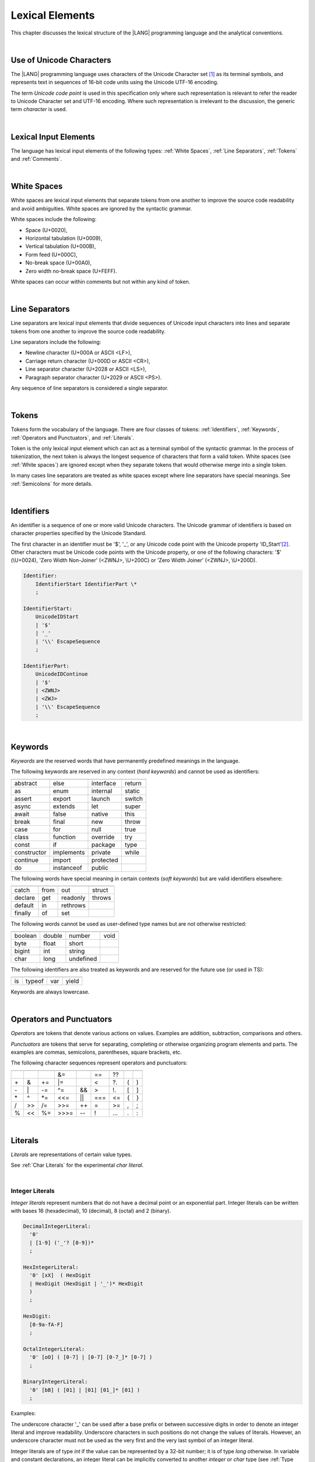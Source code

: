 ..
    Copyright (c) 2021-2023 Huawei Device Co., Ltd.
    Licensed under the Apache License, Version 2.0 (the "License");
    you may not use this file except in compliance with the License.
    You may obtain a copy of the License at
    http://www.apache.org/licenses/LICENSE-2.0
    Unless required by applicable law or agreed to in writing, software
    distributed under the License is distributed on an "AS IS" BASIS,
    WITHOUT WARRANTIES OR CONDITIONS OF ANY KIND, either express or implied.
    See the License for the specific language governing permissions and
    limitations under the License.

.. _Lexical Elements:

Lexical Elements
################

.. meta:
    frontend_status: Done

This chapter discusses the lexical structure of the |LANG| programming language
and the analytical conventions.

|

.. _Unicode Characters:

Use of Unicode Characters
*************************

.. meta:
    frontend_status: Done

The |LANG| programming language uses characters of the Unicode Character
set [1]_ as its terminal symbols, and represents text in sequences of
16-bit code units using the Unicode UTF-16 encoding.

The term *Unicode code point* is used in this specification only where such
representation is relevant to refer the reader to Unicode Character set and
UTF-16 encoding. Where such representation is irrelevant to the discussion,
the generic term *character* is used.

.. index::
   terminal symbol
   character
   Unicode character
   Unicode code point

|

.. _Lexical Input Elements:

Lexical Input Elements
**********************

.. meta:
    frontend_status: Done

The language has lexical input elements of the following types:
:ref:`White Spaces`, :ref:`Line Separators`, :ref:`Tokens` and :ref:`Comments`.

|

.. _White Spaces:

White Spaces
************

.. meta:
    frontend_status: Done

White spaces are lexical input elements that separate tokens from one another
to improve the source code readability and avoid ambiguities. White spaces are
ignored by the syntactic grammar.

White spaces include the following:

- Space (U+0020),

- Horizontal tabulation (U+0009),

- Vertical tabulation (U+000B),

- Form feed (U+000C),

- No-break space (U+00A0),

- Zero width no-break space (U+FEFF).

White spaces can occur within comments but not within any kind of token.

.. index::
   lexical input element
   source code
   white space
   syntactic grammar
   comment

|

.. _Line Separators:

Line Separators
***************

.. meta:
    frontend_status: Done

Line separators are lexical input elements that divide sequences of Unicode
input characters into lines and separate tokens from one another to improve
the source code readability.

Line separators include the following:

- Newline character (U+000A or ASCII <LF>),

- Carriage return character (U+000D or ASCII <CR>),

- Line separator character (U+2028 or ASCII <LS>),

- Paragraph separator character (U+2029 or ASCII <PS>).

Any sequence of line separators is considered a single separator.

|

.. _Tokens:

Tokens
******

.. meta:
    frontend_status: Done

Tokens form the vocabulary of the language. There are four classes of tokens:
:ref:`Identifiers`, :ref:`Keywords`, :ref:`Operators and Punctuators`,
and :ref:`Literals`.

Token is the only lexical input element which can act as a terminal symbol
of the syntactic grammar. In the process of tokenization, the next token is
always the longest sequence of characters that form a valid token. White
spaces (see :ref:`White spaces`) are ignored except when they separate
tokens that would otherwise merge into a single token.

In many cases line separators are treated as white spaces except where line
separators have special meanings. See :ref:`Semicolons` for more details.

.. index::
   line separator
   lexical input element
   Unicode input character
   token
   tokenization
   white space
   source code
   identifier
   keyword
   operator
   punctuator
   literal
   terminal symbol
   syntactic grammar

|

.. _Identifiers:

Identifiers
***********

.. meta:
    frontend_status: Done

An identifier is a sequence of one or more valid Unicode characters. The
Unicode grammar of identifiers is based on character properties
specified by the Unicode Standard.

The first character in an identifier must be '\$', '\_', or any Unicode
code point with the Unicode property 'ID_Start'[2]_. Other characters
must be Unicode code points with the Unicode property, or one of the following
characters: '\$' (\\U+0024), 'Zero Width Non-Joiner' (<ZWNJ>, \\U+200C) or
'Zero Width Joiner' (<ZWNJ>, \\U+200D).

.. index::
   identifier
   Unicode Standard
   identifier
   Unicode code point
   Unicode character
   
.. code-block:: abnf

    Identifier:
        IdentifierStart IdentifierPart \*
        ;

    IdentifierStart:
        UnicodeIDStart
        | '$'
        | '_'
        | '\\' EscapeSequence
        ;

    IdentifierPart:
        UnicodeIDContinue
        | '$'
        | <ZWNJ>
        | <ZWJ>
        | '\\' EscapeSequence
        ;

|

.. _Keywords:

Keywords
********

.. meta:
    frontend_status: Partly
    todo: not yet added: inner
    todo: type: hard keyword in spec, soft keyword in implementation
    todo: of, default: soft keyword in spec, hard keyword in implementation

*Keywords* are the reserved words that have permanently predefined meanings
in the language.

The following keywords are reserved in any context (*hard keywords*) and
cannot be used as identifiers:

.. index::
   keyword
   reserved word
   hard keyword
   soft keyword
   identifier
   context
   
+---------------+---------------+---------------+---------------+
|               |               |               |               |
+===============+===============+===============+===============+
| abstract      | else          | interface     | return        |
+---------------+---------------+---------------+---------------+
| as            | enum          | internal      | static        |
+---------------+---------------+---------------+---------------+
| assert        | export        | launch        | switch        |
+---------------+---------------+---------------+---------------+
| async         | extends       | let           | super         |
+---------------+---------------+---------------+---------------+
| await         | false         | native        | this          |
+---------------+---------------+---------------+---------------+
| break         | final         | new           | throw         |
+---------------+---------------+---------------+---------------+
| case          | for           | null          | true          |
+---------------+---------------+---------------+---------------+
| class         | function      | override      | try           |
+---------------+---------------+---------------+---------------+
| const         | if            | package       | type          |
+---------------+---------------+---------------+---------------+
| constructor   | implements    | private       | while         |
+---------------+---------------+---------------+---------------+
| continue      | import        | protected     |               |
+---------------+---------------+---------------+---------------+
| do            | instanceof    | public        |               |
+---------------+---------------+---------------+---------------+

The following words have special meaning in certain contexts (*soft
keywords*) but are valid identifiers elsewhere:

.. index::
   keyword
   soft keyword
   identifier

+---------------+---------------+---------------+---------------+
|               |               |               |               |
+===============+===============+===============+===============+
| catch         | from          | out           | struct        |
+---------------+---------------+---------------+---------------+
| declare       | get           | readonly      | throws        |
+---------------+---------------+---------------+---------------+
| default       | in            | rethrows      |               |
+---------------+---------------+---------------+---------------+
| finally       | of            | set           |               |
+---------------+---------------+---------------+---------------+

The following words cannot be used as user-defined type names but are
not otherwise restricted:

.. index::
   user-defined type name

+---------------+---------------+---------------+---------------+
|               |               |               |               |
+===============+===============+===============+===============+
| boolean       | double        | number        | void          |
+---------------+---------------+---------------+---------------+
| byte          | float         | short         |               |
+---------------+---------------+---------------+---------------+
| bigint        | int           | string        |               |
+---------------+---------------+---------------+---------------+
| char          | long          | undefined     |               |
+---------------+---------------+---------------+---------------+

The following identifiers are also treated as keywords and are reserved for
the future use (or used in TS):

.. index::
   identifier
   keyword

+---------------+---------------+---------------+---------------+
|               |               |               |               |
+===============+===============+===============+===============+
| is            | typeof        | var           | yield         |
+---------------+---------------+---------------+---------------+

Keywords are always lowercase.

|

.. _Operators and Punctuators:

Operators and Punctuators
*************************

.. meta:
    frontend_status: Partly
    todo: note: ?? and ?. are not implemented yet

*Operators* are tokens that denote various actions on values. Examples are
addition, subtraction, comparisons and others.

*Punctuators* are tokens that serve for separating, completing or otherwise
organizing program elements and parts. The examples are commas, semicolons,
parentheses, square brackets, etc.

The following character sequences represent operators and punctuators:

.. index::
   operator
   token
   value
   addition
   subtraction
   comparison
   punctuator

+------+------+------+------+------+------+------+-----+-----+
+------+------+------+------+------+------+------+-----+-----+
|      |      |      |  &=  |      |  ==  |  ??  |     |     |
+------+------+------+------+------+------+------+-----+-----+
|  \+  |   &  |  \+= |  \|= |      |  <   |  ?.  |  (  |  )  |
+------+------+------+------+------+------+------+-----+-----+
|  \-  |  \|  |  \-= |  \^= |  &&  |  >   |  !.  |  [  |  ]  |
+------+------+------+------+------+------+------+-----+-----+
|  \*  |  \^  |  \*= |  <<= | \||  |  === |  <=  |  {  |  }  |
+------+------+------+------+------+------+------+-----+-----+
|  /   |  >>  |  /=  |  >>= | \++  |  =   |  >=  |  ,  |  ;  |
+------+------+------+------+------+------+------+-----+-----+
|  %   |  <<  |  %=  | >>>= | \--  |  !   | \... | \.  | \:  |
+------+------+------+------+------+------+------+-----+-----+

|

.. _Literals:

Literals
********

.. meta:
    frontend_status: Partly

*Literals* are representations of certain value types.

See :ref:`Char Literals` for the experimental *char literal*.

.. index::
   literal
   value type
   char

|
   
.. _Integer Literals:

Integer Literals
================

.. meta:
    frontend_status: Done
    todo: note: let number: long=0xFFFFFFFF --> 0xFFFFFFFF FFFFFFFF, because the int typed -1 is sign extended. 0xFFFFFFFF is not interpreted as 4294967295, decause it does not fit in an int

*Integer literals* represent numbers that do not have a decimal point or
an exponential part. Integer literals can be written with bases 16
(hexadecimal), 10 (decimal), 8 (octal) and 2 (binary).

.. index::
   integer
   literal
   hexadecimal
   decimal
   octal
   binary
   
   
.. code-block:: abnf

    DecimalIntegerLiteral:
      '0'
      | [1-9] ('_'? [0-9])* 
      ;

    HexIntegerLiteral:
      '0' [xX]  ( HexDigit
      | HexDigit (HexDigit | '_')* HexDigit
      )
      ;

    HexDigit:
      [0-9a-fA-F]
      ;

    OctalIntegerLiteral:
      '0' [oO] ( [0-7] | [0-7] [0-7_]* [0-7] )
      ;

    BinaryIntegerLiteral:
      '0' [bB] ( [01] | [01] [01_]* [01] )
      ;

Examples:

.. code-block:: typescript
   :linenos:

    153 // decimal literal
    1_153 // decimal literal
    0xBAD3 // hex literal
    0xBAD_3 // hex literal
    0o777 // octal literal
    0b101 // binary literal

The underscore character '_' can be used after a base prefix or between
successive digits in order to denote an integer literal and improve
readability. Underscore characters in such positions do not change the
values of literals. However, an underscore character must not be used as
the very first and the very last symbol of an integer literal.

.. index::
   prefix
   value
   literal
   integer
   underscore character

Integer literals are of type *int* if the value can be represented by a
32-bit number; it is of type *long* otherwise. In variable and constant
declarations, an integer literal can be implicitly converted to another
*integer* or *char* type (see :ref:`Type Compatibility with Initializer`). In
all other places an explicit cast must be used (see :ref:`Cast Expressions`).

.. index::
   integer literal
   int
   long
   constant declaration
   variable declaration
   integer literal
   char
   explicit cast
   implicit conversion
   cast expression

|

.. _Floating-Point Literals:

Floating-Point Literals
=======================

.. meta:
    frontend_status: Partly
    todo: let d = 9999.0009E-9994 --> Inf, but should be 0
    todo: let d = 4.9e-324; (in stdlib Double.ets) --> Inf, but should be 0x000000000000001 double

*Floating-point literals* represent decimal numbers and consist of a
whole-number part, a decimal point, a fraction part and
an exponent.
   
.. code-block:: abnf

    FloatLiteral:
        DecimalIntegerLiteral '.' FractionalPart? ExponentPart?
        | '.' FractionalPart ExponentPart?
        | DecimalIntegerLiteral ExponentPart
        ;

    ExponentPart:
        [eE] [+-]? DecimalIntegerLiteral
        ;

    FractionalPart:
        [0-9]
        | [0-9] [0-9_]* [0-9]
        ;

Examples:

.. code-block:: typescript
   :linenos:

    3.14
    3.141_592
    .5
    1e10

In order to denote a floating-point literal, the underscore character '\_' can
be used after a base prefix or between successive digits for readability.
Underscore characters in such positions do not change the values of literals.
However, the underscore character must not be used as the very first and very
last symbol of an integer literal.

A floating-point literal is of type *double* (the type *number* is
an alias to *double*). In variable and constant declarations, a
floating-point literal can be implicitly converted to type *float*
(see :ref:`Type Compatibility with Initializer`).

.. index::
   floating-point literal
   prefix
   underscore character
   implicit conversion
   constant declaration

|

.. _BigInt Literals:

BigInt Literals
===============

.. meta:
    frontend_status: None

*BigInt literals* represent integer numbers with unlimited number of digits.
BigInt literals use decimal base only. It is a sequence of digits which ends
with the symbol 'n'.

.. code-block:: abnf

    BigIntLiteral:
      '0n'
      | [1-9] ('_'? [0-9])* 'n'
      ;

Examples:

.. code-block:: typescript

    153n // bigint literal
    1_153n // bigint literal

The underscore character '_' can be used between successive digits in order
to denote a bigint literal and improve readability. Underscore characters in
such positions do not change the values of literals. However, an underscore
character must not be used as the very first and the very last symbol
of a bigint literal.

BigInt literals are always of type *bigint*. 

Built-in functions as shown below

.. code-block:: typescript

    BigInt (other: string): bigint
    BigInt (other: long): bigint

allow converting strings that represent numbers, or any integer values into
*bigint* ones.

.. index::
   integer
   BigInt literal
   underscore character
   static function

Two other static functions allow to take *bitsCount* lower bits of the
BigInt number and return them as a result. Signed and unsigned versions
are available:

.. code-block:: typescript

    BigInt.asIntN(bitsCount: long, bigIntToCut: bigint): bigint
    BigInt.asUintN(bitsCount: long, bigIntToCut: bigint): bigint

|

.. _Boolean Literals:

Boolean Literals
================

.. meta:
    frontend_status: Done

There are two *Boolean literal* values represented by the keywords
``true`` and ``false``.

.. code-block:: abnf
   :linenos:

    BooleanLiteral:
        ’true’ | ’false’
        ;

Boolean literals are of type *boolean*.

.. index::
   keyword
   Boolean literal

|

.. _String Literals:

String Literals
===============

.. meta:
    frontend_status: Done
    todo: "" sample is invalid: SyntaxError: Newline is not allowed in strings

*String literals* consist of zero or more characters enclosed between
single or double quotes. A special form of string literals is
*template literal* (see :ref:`Template Literals`).

String literals are of type *string*, which is a predefined reference
type (see :ref:`String Type`).

.. index::
   string literal
   template literal
   predefined reference type

.. code-block:: abnf

    StringLiteral:
        '"' DoubleQuoteCharacter* '"'
        | '\'' SingleQuoteCharacter* '\''
        ;

    DoubleQuoteCharacter:
        ~["\\\r\n]
        | '\\' EscapeSequence
        ;

    SingleQuoteCharacter:
        ~['\\\r\n]
        | '\\' EscapeSequence
        ;

    EscapeSequence:
        ['"bfnrtv0\\]
        | 'x' HexDigit HexDigit
        | 'u' HexDigit HexDigit HexDigit HexDigit
        | 'u' '{' HexDigit+ '}'
        | ~[1-9xu\r\n]
        ;

Normally, characters in string literals represent themselves. However,
certain non-graphic characters can be represented by explicit specifications
or Unicode codes. Such constructs are called *escape sequences*.

Graphic characters within a string literal, e.g., single quotes '``'``', double
quotes '``"``', backslashes '``\``' and some others, can also be represented by
escape sequences.

.. index::
   string literal
   escape sequence
   backslash
   single quote
   double quotes

An escape sequence always starts with the backslash character '``\``', followed
by one of the following characters:

-  ``"`` (double quote, U+0022)

-  ``'`` (single quote, U+0027)

-  ``b`` (backspace, U+0008)

-  ``f`` (form feed, U+000c)

-  ``n`` (linefeed, U+000a)

-  ``r`` (carriage return, U+000d)

-  ``t`` (horizontal tab, U+0009)

-  ``v`` (vertical tab, U+000b)

-  ``\\`` (backslash, U+005c)

-  ``x`` and two hexadecimal digits, like ``7F``

-  ``u`` and four hexadecimal digits, forming fixed Unicode escape
   sequence, like ``\u005c``

-  ``u{`` and at least one hexadecimal digit, followed by ``}``, forming
   a bounded Unicode escape sequence, like ``\u{5c}``

-  any single character, except digits from ‘1’ to ‘9’ and characters
   ‘x’, ‘u’, CR and LF.

Examples:

.. code-block:: typescript
   :linenos:

    let s1 = 'Hello, world!'
    let s2 = "Hello, world!"
    let s3 = "\\"
    let s4 = ""
    let s5 = "don’t do it"
    let s6 = 'don\'t do it'
    let s7 = 'don\u0027t do it'

|

.. _Template Literals:

Template Literals
=================

.. meta:
    frontend_status: Done

Multi-line string literals that can include embedded expressions are called
*template literals*.

A *template literal* with an embedded expression is a *template string*.

A *template string* is not exactly a literal because its value cannot be
evaluated at compile time. The evaluation of a template string is called
*string interpolation* (see :ref:`String Interpolation Expressions`).

.. index::
   string literal
   template literal
   template string
   string interpolation
   multi-line string

.. code-block:: abnf

    TemplateLiteral:
        '`' (BacktickCharacter | embeddedExpression)* '`'
        ;

    BacktickCharacter:
        ~[`\\\r\n\]
        | '\\' EscapeSequence
        | LineContinuation
        ;

See :ref:`String Interpolation Expressions` for the grammar of *embeddedExpression*.

An example of a multi-line string is below:

.. code-block:: typescript
   :linenos:

    let sentence = `This is an example of
                    a multi-line string, 
                    which should be enclosed in 
                    backticks`

Template literals are of type *string*, which is a predefined reference
type (see :ref:`string Type`).

|

.. _Null Literal:

Null Literal
========================

.. meta:
    frontend_status: Partly

There is only one literal (called *null literal*) that denotes a reference
without pointing at any entity. It is represented by the keyword ``null``. 

.. code-block:: abnf

    NullLiteral:
        'null' 
        ;

The null literal denotes the null reference which represents an absence
of a value, and is a valid value only for types *T* | ``null``, (see
:ref:`Nullish Types`). The null literal is of type *null* (see
:ref:`null Type`) and is, by definition, the only value of this type.

.. index::
   null literal
   null reference
   nullish type
   null type

|

.. _Undefined Literal:

Undefined Literal
========================

There is only one literal (called *undefined literal*) that denotes a reference
with a value that is not defined. It is the only value of type *undefined*
(see :ref:`undefined Type`), and is represented by the keyword ``undefined``.

.. code-block:: abnf

    UndefinedLiteral:
        'undefined'
        ;

.. index::
   undefined literal
   undefined type
   keyword

|

.. _Comments:

Comments
********

.. meta:
    frontend_status: Partly
    todo: Q: "Comments may be nested" - do we need nested multiline comments? It is not yet supported

A piece of text added in the stream to document and compliment the source
code is a *Comment*. Comments are insignificant for the syntactic grammar.

*Line comments* start with the character sequence '//' and stop at the end of
the line.

*Multi-line comments* start with the character sequence '/\*' and stop with
the first subsequent character sequence '\*/'.

Comments can be nested.

.. index::
   comment
   syntactic grammar
   multi-line comment
   nested comment

|

.. _Semicolons:

Semicolons
**********

.. meta:
    frontend_status: Done

In most cases declarations and statements are terminated by a line separator
(see :ref:`Line Separators`). In some cases a semicolon must be used to separate
syntax productions written in one line, or to avoid ambiguity.

.. index::
   declaration
   statement
   line separator
   syntax production

.. code-block:: typescript
   :linenos:

    function foo(x: number): number {
        x++;
        x *= x;
        return x
    }

    let i = 1
    i-i++ // one expression
    i;-i++ // two expressions

-------------

.. [1]
   Unicode Standard Version 15.0.0,
   https://www.unicode.org/versions/Unicode15.0.0/

.. [2]
   https://unicode.org/reports/tr31/


.. raw:: pdf

   PageBreak


